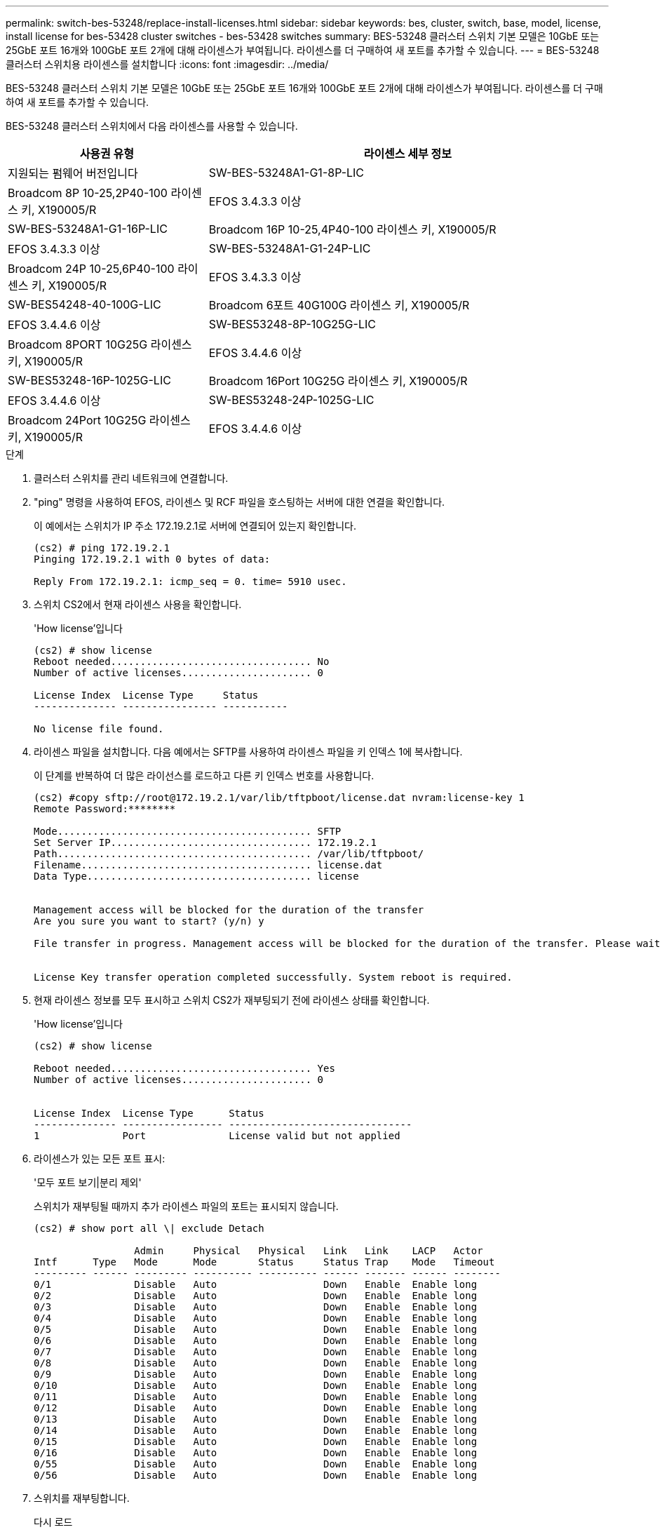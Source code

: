 ---
permalink: switch-bes-53248/replace-install-licenses.html 
sidebar: sidebar 
keywords: bes, cluster, switch, base, model, license, install license for bes-53428 cluster switches - bes-53428 switches 
summary: BES-53248 클러스터 스위치 기본 모델은 10GbE 또는 25GbE 포트 16개와 100GbE 포트 2개에 대해 라이센스가 부여됩니다. 라이센스를 더 구매하여 새 포트를 추가할 수 있습니다. 
---
= BES-53248 클러스터 스위치용 라이센스를 설치합니다
:icons: font
:imagesdir: ../media/


[role="lead"]
BES-53248 클러스터 스위치 기본 모델은 10GbE 또는 25GbE 포트 16개와 100GbE 포트 2개에 대해 라이센스가 부여됩니다. 라이센스를 더 구매하여 새 포트를 추가할 수 있습니다.

BES-53248 클러스터 스위치에서 다음 라이센스를 사용할 수 있습니다.

[cols="1,2"]
|===
| 사용권 유형 | 라이센스 세부 정보 


| 지원되는 펌웨어 버전입니다  a| 
SW-BES-53248A1-G1-8P-LIC



 a| 
Broadcom 8P 10-25,2P40-100 라이센스 키, X190005/R
 a| 
EFOS 3.4.3.3 이상



 a| 
SW-BES-53248A1-G1-16P-LIC
 a| 
Broadcom 16P 10-25,4P40-100 라이센스 키, X190005/R



 a| 
EFOS 3.4.3.3 이상
 a| 
SW-BES-53248A1-G1-24P-LIC



 a| 
Broadcom 24P 10-25,6P40-100 라이센스 키, X190005/R
 a| 
EFOS 3.4.3.3 이상



 a| 
SW-BES54248-40-100G-LIC
 a| 
Broadcom 6포트 40G100G 라이센스 키, X190005/R



 a| 
EFOS 3.4.4.6 이상
 a| 
SW-BES53248-8P-10G25G-LIC



 a| 
Broadcom 8PORT 10G25G 라이센스 키, X190005/R
 a| 
EFOS 3.4.4.6 이상



 a| 
SW-BES53248-16P-1025G-LIC
 a| 
Broadcom 16Port 10G25G 라이센스 키, X190005/R



 a| 
EFOS 3.4.4.6 이상
 a| 
SW-BES53248-24P-1025G-LIC



 a| 
Broadcom 24Port 10G25G 라이센스 키, X190005/R
 a| 
EFOS 3.4.4.6 이상

|===
.단계
. 클러스터 스위치를 관리 네트워크에 연결합니다.
. "ping" 명령을 사용하여 EFOS, 라이센스 및 RCF 파일을 호스팅하는 서버에 대한 연결을 확인합니다.
+
이 예에서는 스위치가 IP 주소 172.19.2.1로 서버에 연결되어 있는지 확인합니다.

+
[listing]
----
(cs2) # ping 172.19.2.1
Pinging 172.19.2.1 with 0 bytes of data:

Reply From 172.19.2.1: icmp_seq = 0. time= 5910 usec.
----
. 스위치 CS2에서 현재 라이센스 사용을 확인합니다.
+
'How license'입니다

+
[listing]
----
(cs2) # show license
Reboot needed.................................. No
Number of active licenses...................... 0

License Index  License Type     Status
-------------- ---------------- -----------

No license file found.
----
. 라이센스 파일을 설치합니다. 다음 예에서는 SFTP를 사용하여 라이센스 파일을 키 인덱스 1에 복사합니다.
+
이 단계를 반복하여 더 많은 라이선스를 로드하고 다른 키 인덱스 번호를 사용합니다.

+
[listing]
----
(cs2) #copy sftp://root@172.19.2.1/var/lib/tftpboot/license.dat nvram:license-key 1
Remote Password:********

Mode........................................... SFTP
Set Server IP.................................. 172.19.2.1
Path........................................... /var/lib/tftpboot/
Filename....................................... license.dat
Data Type...................................... license


Management access will be blocked for the duration of the transfer
Are you sure you want to start? (y/n) y

File transfer in progress. Management access will be blocked for the duration of the transfer. Please wait...


License Key transfer operation completed successfully. System reboot is required.
----
. 현재 라이센스 정보를 모두 표시하고 스위치 CS2가 재부팅되기 전에 라이센스 상태를 확인합니다.
+
'How license'입니다

+
[listing]
----
(cs2) # show license

Reboot needed.................................. Yes
Number of active licenses...................... 0


License Index  License Type      Status
-------------- ----------------- -------------------------------
1              Port              License valid but not applied
----
. 라이센스가 있는 모든 포트 표시:
+
'모두 포트 보기|분리 제외'

+
스위치가 재부팅될 때까지 추가 라이센스 파일의 포트는 표시되지 않습니다.

+
[listing]
----
(cs2) # show port all \| exclude Detach

                 Admin     Physical   Physical   Link   Link    LACP   Actor
Intf      Type   Mode      Mode       Status     Status Trap    Mode   Timeout
--------- ------ --------- ---------- ---------- ------ ------- ------ --------
0/1              Disable   Auto                  Down   Enable  Enable long
0/2              Disable   Auto                  Down   Enable  Enable long
0/3              Disable   Auto                  Down   Enable  Enable long
0/4              Disable   Auto                  Down   Enable  Enable long
0/5              Disable   Auto                  Down   Enable  Enable long
0/6              Disable   Auto                  Down   Enable  Enable long
0/7              Disable   Auto                  Down   Enable  Enable long
0/8              Disable   Auto                  Down   Enable  Enable long
0/9              Disable   Auto                  Down   Enable  Enable long
0/10             Disable   Auto                  Down   Enable  Enable long
0/11             Disable   Auto                  Down   Enable  Enable long
0/12             Disable   Auto                  Down   Enable  Enable long
0/13             Disable   Auto                  Down   Enable  Enable long
0/14             Disable   Auto                  Down   Enable  Enable long
0/15             Disable   Auto                  Down   Enable  Enable long
0/16             Disable   Auto                  Down   Enable  Enable long
0/55             Disable   Auto                  Down   Enable  Enable long
0/56             Disable   Auto                  Down   Enable  Enable long
----
. 스위치를 재부팅합니다.
+
다시 로드

+
[listing]
----
(cs2) # reload

The system has unsaved changes.
Would you like to save them now? (y/n) y

Config file 'startup-config' created successfully .

Configuration Saved!
Are you sure you would like to reset the system? (y/n) y
----
. 새 라이센스가 활성화되어 있는지 확인하고 라이센스가 적용되었는지 확인합니다.
+
'How license'입니다

+
[listing]
----
(cs2) # show license

Reboot needed.................................. No
Number of installed licenses................... 1
Total Downlink Ports enabled................... 16
Total Uplink Ports enabled..................... 8

License Index  License Type              Status
-------------- ------------------------- -----------------------------------
1              Port                      License applied
(cs2) #
----
. 모든 새 포트를 사용할 수 있는지 확인합니다.
+
'모두 포트 보기|분리 제외'

+
[listing]
----
(cs2) # show port all \| exclude Detach

                 Admin     Physical   Physical   Link   Link    LACP   Actor
Intf      Type   Mode      Mode       Status     Status Trap    Mode   Timeout
--------- ------ --------- ---------- ---------- ------ ------- ------ --------
0/1              Disable    Auto                 Down   Enable  Enable long
0/2              Disable    Auto                 Down   Enable  Enable long
0/3              Disable    Auto                 Down   Enable  Enable long
0/4              Disable    Auto                 Down   Enable  Enable long
0/5              Disable    Auto                 Down   Enable  Enable long
0/6              Disable    Auto                 Down   Enable  Enable long
0/7              Disable    Auto                 Down   Enable  Enable long
0/8              Disable    Auto                 Down   Enable  Enable long
0/9              Disable    Auto                 Down   Enable  Enable long
0/10             Disable    Auto                 Down   Enable  Enable long
0/11             Disable    Auto                 Down   Enable  Enable long
0/12             Disable    Auto                 Down   Enable  Enable long
0/13             Disable    Auto                 Down   Enable  Enable long
0/14             Disable    Auto                 Down   Enable  Enable long
0/15             Disable    Auto                 Down   Enable  Enable long
0/16             Disable    Auto                 Down   Enable  Enable long
0/49             Disable   100G Full             Down   Enable  Enable long
0/50             Disable   100G Full             Down   Enable  Enable long
0/51             Disable   100G Full             Down   Enable  Enable long
0/52             Disable   100G Full             Down   Enable  Enable long
0/53             Disable   100G Full             Down   Enable  Enable long
0/54             Disable   100G Full             Down   Enable  Enable long
0/55             Disable   100G Full             Down   Enable  Enable long
0/56             Disable   100G Full             Down   Enable  Enable long

(cs2) #
----

